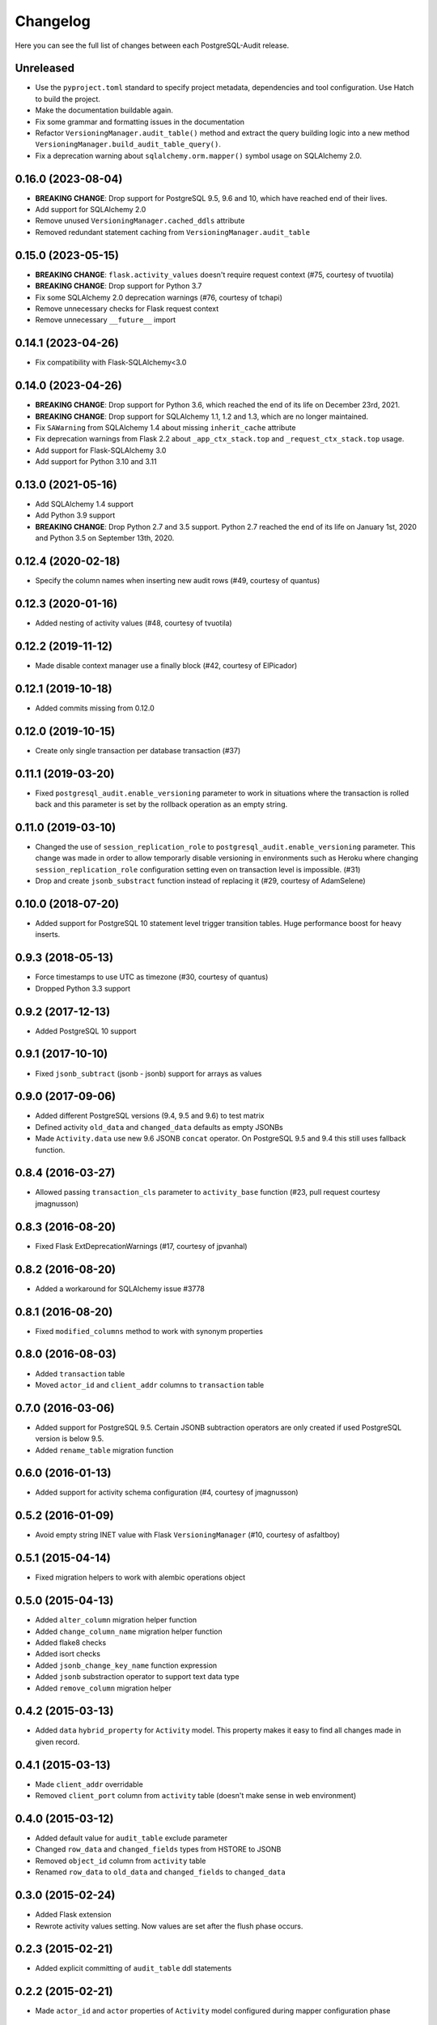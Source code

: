 Changelog
---------

Here you can see the full list of changes between each PostgreSQL-Audit release.

Unreleased
^^^^^^^^^^

- Use the ``pyproject.toml`` standard to specify project metadata, dependencies and tool configuration. Use Hatch to build the project.
- Make the documentation buildable again.
- Fix some grammar and formatting issues in the documentation
- Refactor ``VersioningManager.audit_table()`` method and extract the query building logic into a new method ``VersioningManager.build_audit_table_query()``.
- Fix a deprecation warning about ``sqlalchemy.orm.mapper()`` symbol usage on SQLAlchemy 2.0.

0.16.0 (2023-08-04)
^^^^^^^^^^^^^^^^^^^

- **BREAKING CHANGE**: Drop support for PostgreSQL 9.5, 9.6 and 10, which have reached end of their lives.
- Add support for SQLAlchemy 2.0
- Remove unused ``VersioningManager.cached_ddls`` attribute
- Removed redundant statement caching from ``VersioningManager.audit_table``

0.15.0 (2023-05-15)
^^^^^^^^^^^^^^^^^^^

- **BREAKING CHANGE**: ``flask.activity_values`` doesn't require request context (#75, courtesy of tvuotila)
- **BREAKING CHANGE**: Drop support for Python 3.7
- Fix some SQLAlchemy 2.0 deprecation warnings (#76, courtesy of tchapi)
- Remove unnecessary checks for Flask request context
- Remove unnecessary ``__future__`` import

0.14.1 (2023-04-26)
^^^^^^^^^^^^^^^^^^^

- Fix compatibility with Flask-SQLAlchemy<3.0

0.14.0 (2023-04-26)
^^^^^^^^^^^^^^^^^^^

- **BREAKING CHANGE**: Drop support for Python 3.6, which reached the end of its life on December 23rd, 2021.
- **BREAKING CHANGE**: Drop support for SQLAlchemy 1.1, 1.2 and 1.3, which are no longer maintained.
- Fix ``SAWarning`` from SQLAlchemy 1.4 about missing ``inherit_cache`` attribute
- Fix deprecation warnings from Flask 2.2 about ``_app_ctx_stack.top`` and ``_request_ctx_stack.top`` usage.
- Add support for Flask-SQLAlchemy 3.0
- Add support for Python 3.10 and 3.11

0.13.0 (2021-05-16)
^^^^^^^^^^^^^^^^^^^

- Add SQLAlchemy 1.4 support
- Add Python 3.9 support
- **BREAKING CHANGE**: Drop Python 2.7 and 3.5 support. Python 2.7 reached the end of its life on January 1st, 2020 and Python 3.5 on September 13th, 2020.

0.12.4 (2020-02-18)
^^^^^^^^^^^^^^^^^^^

- Specify the column names when inserting new audit rows (#49, courtesy of quantus)


0.12.3 (2020-01-16)
^^^^^^^^^^^^^^^^^^^

- Added nesting of activity values (#48, courtesy of tvuotila)


0.12.2 (2019-11-12)
^^^^^^^^^^^^^^^^^^^

- Made disable context manager use a finally block (#42, courtesy of ElPicador)


0.12.1 (2019-10-18)
^^^^^^^^^^^^^^^^^^^

- Added commits missing from 0.12.0


0.12.0 (2019-10-15)
^^^^^^^^^^^^^^^^^^^

- Create only single transaction per database transaction (#37)


0.11.1 (2019-03-20)
^^^^^^^^^^^^^^^^^^^

- Fixed ``postgresql_audit.enable_versioning`` parameter to work in situations where the transaction is rolled back and this parameter is set by the rollback operation as an empty string.


0.11.0 (2019-03-10)
^^^^^^^^^^^^^^^^^^^

- Changed the use of ``session_replication_role`` to ``postgresql_audit.enable_versioning`` parameter. This change was made in order to allow temporarly disable versioning in environments such as Heroku where changing ``session_replication_role`` configuration setting even on transaction level is impossible. (#31)
- Drop and create ``jsonb_substract`` function instead of replacing it (#29, courtesy of AdamSelene)


0.10.0 (2018-07-20)
^^^^^^^^^^^^^^^^^^^

- Added support for PostgreSQL 10 statement level trigger transition tables. Huge performance boost for heavy inserts.


0.9.3 (2018-05-13)
^^^^^^^^^^^^^^^^^^

- Force timestamps to use UTC as timezone (#30, courtesy of quantus)
- Dropped Python 3.3 support


0.9.2 (2017-12-13)
^^^^^^^^^^^^^^^^^^

- Added PostgreSQL 10 support


0.9.1 (2017-10-10)
^^^^^^^^^^^^^^^^^^

- Fixed ``jsonb_subtract`` (jsonb - jsonb) support for arrays as values


0.9.0 (2017-09-06)
^^^^^^^^^^^^^^^^^^

- Added different PostgreSQL versions (9.4, 9.5 and 9.6) to test matrix
- Defined activity ``old_data`` and ``changed_data`` defaults as empty JSONBs
- Made ``Activity.data`` use new 9.6 JSONB ``concat`` operator. On PostgreSQL 9.5 and 9.4 this still uses fallback function.


0.8.4 (2016-03-27)
^^^^^^^^^^^^^^^^^^

- Allowed passing ``transaction_cls`` parameter to ``activity_base`` function (#23, pull request courtesy jmagnusson)


0.8.3 (2016-08-20)
^^^^^^^^^^^^^^^^^^

- Fixed Flask ExtDeprecationWarnings (#17, courtesy of jpvanhal)


0.8.2 (2016-08-20)
^^^^^^^^^^^^^^^^^^

- Added a workaround for SQLAlchemy issue #3778


0.8.1 (2016-08-20)
^^^^^^^^^^^^^^^^^^

- Fixed ``modified_columns`` method to work with synonym properties


0.8.0 (2016-08-03)
^^^^^^^^^^^^^^^^^^

- Added ``transaction`` table
- Moved ``actor_id`` and ``client_addr`` columns to ``transaction`` table


0.7.0 (2016-03-06)
^^^^^^^^^^^^^^^^^^

- Added support for PostgreSQL 9.5. Certain JSONB subtraction operators are only created if used PostgreSQL version is below 9.5.
- Added ``rename_table`` migration function


0.6.0 (2016-01-13)
^^^^^^^^^^^^^^^^^^

- Added support for activity schema configuration (#4, courtesy of jmagnusson)


0.5.2 (2016-01-09)
^^^^^^^^^^^^^^^^^^

- Avoid empty string INET value with Flask ``VersioningManager`` (#10, courtesy of asfaltboy)


0.5.1 (2015-04-14)
^^^^^^^^^^^^^^^^^^

- Fixed migration helpers to work with alembic operations object


0.5.0 (2015-04-13)
^^^^^^^^^^^^^^^^^^

- Added ``alter_column`` migration helper function
- Added ``change_column_name`` migration helper function
- Added flake8 checks
- Added isort checks
- Added ``jsonb_change_key_name`` function expression
- Added ``jsonb`` substraction operator to support text data type
- Added ``remove_column`` migration helper


0.4.2 (2015-03-13)
^^^^^^^^^^^^^^^^^^

- Added ``data`` ``hybrid_property`` for ``Activity`` model. This property makes it easy to find all changes made in given record.


0.4.1 (2015-03-13)
^^^^^^^^^^^^^^^^^^

- Made ``client_addr`` overridable
- Removed ``client_port`` column from ``activity`` table (doesn't make sense in web environment)


0.4.0 (2015-03-12)
^^^^^^^^^^^^^^^^^^

- Added default value for ``audit_table`` exclude parameter
- Changed ``row_data`` and ``changed_fields`` types from HSTORE to JSONB
- Removed ``object_id`` column from ``activity`` table
- Renamed ``row_data`` to ``old_data`` and ``changed_fields`` to ``changed_data``


0.3.0 (2015-02-24)
^^^^^^^^^^^^^^^^^^

- Added Flask extension
- Rewrote activity values setting. Now values are set after the flush phase occurs.


0.2.3 (2015-02-21)
^^^^^^^^^^^^^^^^^^

- Added explicit committing of ``audit_table`` ddl statements


0.2.2 (2015-02-21)
^^^^^^^^^^^^^^^^^^

- Made ``actor_id`` and ``actor`` properties of ``Activity`` model configured during mapper configuration phase


0.2.1 (2015-02-20)
^^^^^^^^^^^^^^^^^^

- Added ``audit_table`` function


0.2.0 (2015-02-19)
^^^^^^^^^^^^^^^^^^

- Added ``__versioned__`` configuration parameter for models
- Added customizable column exclusion support for versioned models


0.1.7 (2015-02-18)
^^^^^^^^^^^^^^^^^^

- Removed foreign key from ``actor_id`` in ``Activity`` model


0.1.6 (2015-02-18)
^^^^^^^^^^^^^^^^^^

- Added support for callables as activity values
- Changed composite primary key separator from ',' to '|'


0.1.5 (2015-02-18)
^^^^^^^^^^^^^^^^^^

- Fixed pypi setup


0.1.4 (2015-02-18)
^^^^^^^^^^^^^^^^^^

- Made ``actor`` class and ``actor_id`` column customizable


0.1.3 (2015-02-17)
^^^^^^^^^^^^^^^^^^

- Made all file reads use absolute paths


0.1.2 (2015-02-17)
^^^^^^^^^^^^^^^^^^

- Removed all default indexes from activity table


0.1.1 (2015-02-17)
^^^^^^^^^^^^^^^^^^

- Added ``__repr__`` for activity classes
- Removed session user name column from activity table
- Removed application name column from activity table


0.1 (2015-02-17)
^^^^^^^^^^^^^^^^

- Initial public release

